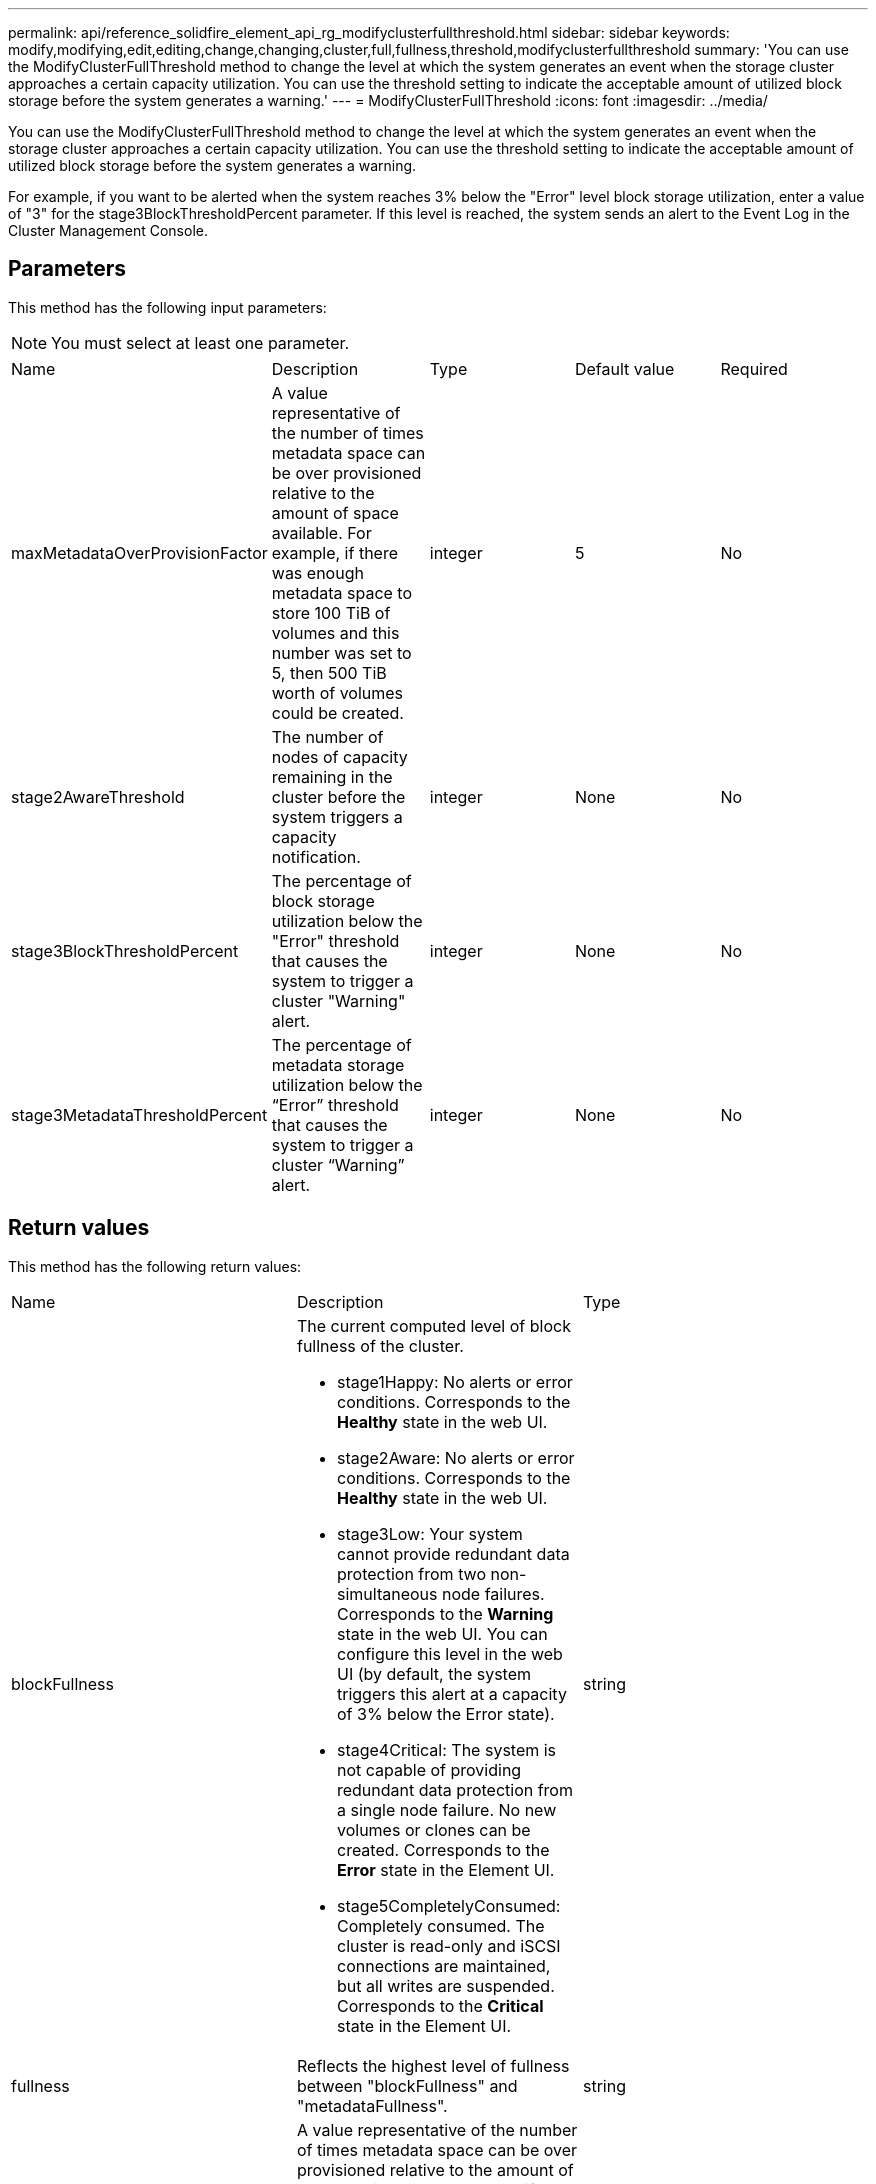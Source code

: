 ---
permalink: api/reference_solidfire_element_api_rg_modifyclusterfullthreshold.html
sidebar: sidebar
keywords: modify,modifying,edit,editing,change,changing,cluster,full,fullness,threshold,modifyclusterfullthreshold
summary: 'You can use the ModifyClusterFullThreshold method to change the level at which the system generates an event when the storage cluster approaches a certain capacity utilization. You can use the threshold setting to indicate the acceptable amount of utilized block storage before the system generates a warning.'
---
= ModifyClusterFullThreshold
:icons: font
:imagesdir: ../media/

[.lead]
You can use the ModifyClusterFullThreshold method to change the level at which the system generates an event when the storage cluster approaches a certain capacity utilization. You can use the threshold setting to indicate the acceptable amount of utilized block storage before the system generates a warning.

For example, if you want to be alerted when the system reaches 3% below the "Error" level block storage utilization, enter a value of "3" for the stage3BlockThresholdPercent parameter. If this level is reached, the system sends an alert to the Event Log in the Cluster Management Console.

== Parameters

This method has the following input parameters:

NOTE: You must select at least one parameter.

|===
| Name| Description| Type| Default value| Required
a|
maxMetadataOverProvisionFactor
a|
A value representative of the number of times metadata space can be over provisioned relative to the amount of space available. For example, if there was enough metadata space to store 100 TiB of volumes and this number was set to 5, then 500 TiB worth of volumes could be created.
a|
integer
a|
5
a|
No
a|
stage2AwareThreshold
a|
The number of nodes of capacity remaining in the cluster before the system triggers a capacity notification.
a|
integer
a|
None
a|
No
a|
stage3BlockThresholdPercent
a|
The percentage of block storage utilization below the "Error" threshold that causes the system to trigger a cluster "Warning" alert.
a|
integer
a|
None
a|
No
a|
stage3MetadataThresholdPercent
a|
The percentage of metadata storage utilization below the "`Error`" threshold that causes the system to trigger a cluster "`Warning`" alert.
a|
integer
a|
None
a|
No
|===

== Return values

This method has the following return values:

|===
| Name| Description| Type
a|
blockFullness
a|
The current computed level of block fullness of the cluster.

* stage1Happy: No alerts or error conditions. Corresponds to the *Healthy* state in the web UI.
* stage2Aware: No alerts or error conditions. Corresponds to the *Healthy* state in the web UI.
* stage3Low: Your system cannot provide redundant data protection from two non-simultaneous node failures. Corresponds to the *Warning* state in the web UI. You can configure this level in the web UI (by default, the system triggers this alert at a capacity of 3% below the Error state).
* stage4Critical: The system is not capable of providing redundant data protection from a single node failure. No new volumes or clones can be created. Corresponds to the *Error* state in the Element UI.
* stage5CompletelyConsumed: Completely consumed. The cluster is read-only and iSCSI connections are maintained, but all writes are suspended. Corresponds to the *Critical* state in the Element UI.

a|
string
a|
fullness
a|
Reflects the highest level of fullness between "blockFullness" and "metadataFullness".
a|
string
a|
maxMetadataOverProvisionFactor
a|
A value representative of the number of times metadata space can be over provisioned relative to the amount of space available. For example, if there was enough metadata space to store 100 TiB of volumes and this number was set to 5, then 500 TiB worth of volumes could be created.
a|
integer
a|
metadataFullness
a|
The current computed level of metadata fullness of the cluster.

* stage1Happy: No alerts or error conditions. Corresponds to the *Healthy* state in the web UI.
* stage2Aware: No alerts or error conditions. Corresponds to the *Healthy* state in the web UI.
* stage3Low: Your system cannot provide redundant data protection from two non-simultaneous node failures. Corresponds to the *Warning* state in the web UI. You can configure this level in the web UI (by default, the system triggers this alert at a capacity of 3% below the Error state).
* stage4Critical: The system is not capable of providing redundant data protection from a single node failure. No new volumes or clones can be created. Corresponds to the *Error* state in the Element UI.
* stage5CompletelyConsumed: Completely consumed. The cluster is read-only and iSCSI connections are maintained, but all writes are suspended. Corresponds to the *Critical* state in the Element UI.

a|
string
a|
sliceReserveUsedThresholdPct
a|
Error condition. A system alert is triggered if the reserved slice utilization is greater than the sliceReserveUsedThresholdPct value returned.
a|
integer
a|
stage2AwareThreshold
a|
Awareness condition. The value that is set for "Stage 2" cluster threshold level.
a|
integer
a|
stage2BlockThresholdBytes
a|
The number of bytes being used by the cluster at which a stage 2 fullness condition will exist.
a|
integer
a|
stage2MetadataThresholdBytes
a|
The number of metadata bytes being used by the cluster at which a stage 2 fullness condition will exist.
a|
 
a|
stage3BlockThresholdBytes
a|
The number of storage bytes being used by the cluster at which a stage 3 fullness condition will exist.
a|
integer
a|
stage3BlockThresholdPercent
a|
The percent value set for stage 3. At this percent full, a warning is posted in the Alerts log.
a|
integer
a|
stage3LowThreshold
a|
Error condition. The threshold at which a system alert is created due to low capacity on a cluster.
a|
integer
a|
stage3MetadataThresholdBytes
a|
The number of metadata bytes used by the cluster at which a stage 3 fullness condition will exist.
a|
 
a|
stage4BlockThresholdBytes
a|
The number of storage bytes being used by the cluster at which a stage 4 fullness condition will exist.
a|
integer
a|
stage4CriticalThreshold
a|
Error condition. The threshold at which a system alert is created to warn about critically low capacity on a cluster.
a|
integer
a|
stage4MetadataThresholdBytes
a|
The number of metadata bytes used by the cluster at which a stage 4 fullness condition will exist.
a|
 
a|
stage5BlockThresholdBytes
a|
The number of storage bytes used by the cluster at which a stage 5 fullness condition will exist.
a|
integer
a|
stage5MetadataThresholdBytes
a|
The number of metadata bytes used by the cluster at which a stage 5 fullness condition will exist.
a|
 
a|
sumTotalClusterBytes
a|
The physical capacity of the cluster, measured in bytes.
a|
integer
a|
sumTotalMetadataClusterBytes
a|
The total amount of space that can be used to store metadata.
a|
integer
a|
sumUsedClusterBytes
a|
The number of storage bytes used on the cluster.
a|
integer
a|
sumUsedMetadataClusterBytes
a|
The amount of space used on volume drives to store metadata.
a|
integer
|===

== Request example

Requests for this method are similar to the following example:

----
{
   "method" : "ModifyClusterFullThreshold",
   "params" : {
              "stage3BlockThresholdPercent" : 3
              },
   "id" : 1
}
----

== Response example

This method returns a response similar to the following example:

----
{
  "id": 1,
  "result": {
    "blockFullness": "stage1Happy",
    "fullness": "stage3Low",
    "maxMetadataOverProvisionFactor": 5,
    "metadataFullness": "stage3Low",
    "sliceReserveUsedThresholdPct": 5,
    "stage2AwareThreshold": 3,
    "stage2BlockThresholdBytes": 2640607661261,
    "stage3BlockThresholdBytes": 8281905846682,
    "stage3BlockThresholdPercent": 3,
    "stage3LowThreshold": 2,
    "stage4BlockThresholdBytes": 8641988709581,
    "stage4CriticalThreshold": 1,
    "stage5BlockThresholdBytes": 12002762096640,
    "sumTotalClusterBytes": 12002762096640,
    "sumTotalMetadataClusterBytes": 404849531289,
    "sumUsedClusterBytes": 45553617581,
    "sumUsedMetadataClusterBytes": 31703113728
  }
}
----

== New since version

9.6
